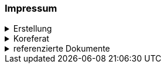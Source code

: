 [discrete]
=== Impressum

.Erstellung
[%collapsible]
====
[cols="1, 3"]
|=======
|Erstelldatum | 24.01.2024
|letzte Änderung | {docdate}
| ID nach kGeoiV | --- 
| Themen-Nummer | Annn
| Beteiligte | Person 1 (Kürzel 1), Amt 1 + 
Person 2 (Kürzel 2), Amt 2
| Status a| - [ ] Entwurf 
- [ ] bereit für Vernehmlassung
- [x] gültig
|=======
====

.Koreferat
[%collapsible]
====
[cols="10%, 10%, 10%, 70%"]
|=======
h| Version h| Datum h| Koreferent h| Prüfstelle
| 1.0 | 01.01.2001 | xy | Amt A
|=======
====

.referenzierte Dokumente
[%collapsible]
====
[cols="10%, 70%, 10%, 10%"]
|=======
h| Nr. h| Titel h| Autor(en) h| Version
| [01] | Kantonales Geoinformationsgesetz (KGeoiG) (SRSZ 214.110) | Kt. SZ | 24.06.2010
| [02] | Verordnung zum kantonalen Geoinformationsgesetz (KGeoiV) (SRSZ 214.111) | Kt. SZ | 18.12.2012
|=======
====

ifdef::backend-pdf[]
<<<
endif::[]
